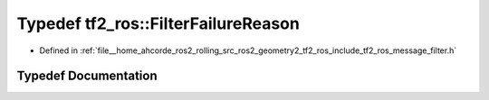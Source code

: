.. _exhale_typedef_namespacetf2__ros_1a1531cbac2b9dae6abe7088f92068725b:

Typedef tf2_ros::FilterFailureReason
====================================

- Defined in :ref:`file__home_ahcorde_ros2_rolling_src_ros2_geometry2_tf2_ros_include_tf2_ros_message_filter.h`


Typedef Documentation
---------------------


.. doxygentypedef:: tf2_ros::FilterFailureReason
   :project: tf2_ros Doxygen Project